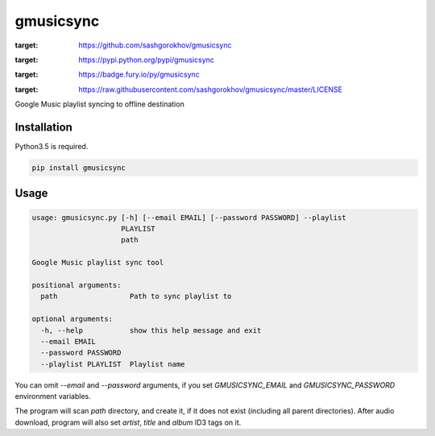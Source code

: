 gmusicsync
**********

.. image:: https://img.shields.io/pypi/status/gmusicsync.svg
:target: https://github.com/sashgorokhov/gmusicsync

.. image:: https://img.shields.io/pypi/pyversions/gmusicsync.svg
:target: https://pypi.python.org/pypi/gmusicsync

.. image:: https://badge.fury.io/py/gmusicsync.svg
:target: https://badge.fury.io/py/gmusicsync

.. image:: https://img.shields.io/github/license/sashgorokhov/gmusicsync.svg
:target: https://raw.githubusercontent.com/sashgorokhov/gmusicsync/master/LICENSE

Google Music playlist syncing to offline destination

Installation
------------

Python3.5 is required.

.. code-block:: shell

    pip install gmusicsync

Usage
-----

.. code-block:: shell

    usage: gmusicsync.py [-h] [--email EMAIL] [--password PASSWORD] --playlist
                         PLAYLIST
                         path

    Google Music playlist sync tool

    positional arguments:
      path                 Path to sync playlist to

    optional arguments:
      -h, --help           show this help message and exit
      --email EMAIL
      --password PASSWORD
      --playlist PLAYLIST  Playlist name


You can omit `--email` and `--password` arguments, if you set `GMUSICSYNC_EMAIL` and `GMUSICSYNC_PASSWORD` environment variables.

The program will scan `path` directory, and create it, if it does not exist (including all parent directories).
After audio download, program will also set `artist`, `title` and `album` ID3 tags on it.
